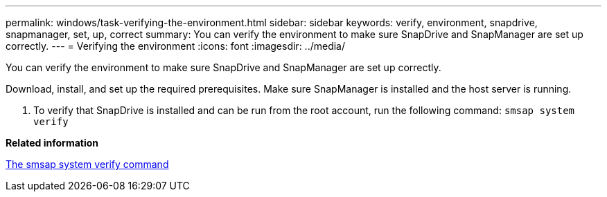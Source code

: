 ---
permalink: windows/task-verifying-the-environment.html
sidebar: sidebar
keywords: verify, environment, snapdrive, snapmanager, set, up, correct
summary: You can verify the environment to make sure SnapDrive and SnapManager are set up correctly.
---
= Verifying the environment
:icons: font
:imagesdir: ../media/

[.lead]
You can verify the environment to make sure SnapDrive and SnapManager are set up correctly.

Download, install, and set up the required prerequisites. Make sure SnapManager is installed and the host server is running.

. To verify that SnapDrive is installed and can be run from the root account, run the following command: `smsap system verify`

*Related information*

xref:reference-the-smosmsapsystem-verify-command.adoc[The smsap system verify command]

